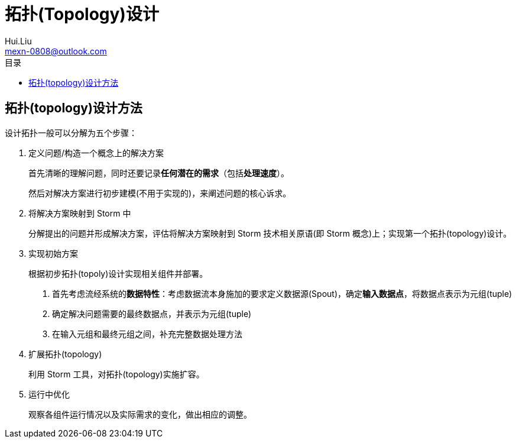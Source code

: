 = 拓扑(Topology)设计
Hui.Liu <mexn-0808@outlook.com>
:toc: left
:toclevels: 5
:toc-title: 目录

== 拓扑(topology)设计方法

设计拓扑一般可以分解为五个步骤：

. 定义问题/构造一个概念上的解决方案
+
首先清晰的理解问题，同时还要记录**任何潜在的需求**（包括**处理速度**）。
+
然后对解决方案进行初步建模(不用于实现的)，来阐述问题的核心诉求。

. 将解决方案映射到 Storm 中
+
分解提出的问题并形成解决方案，评估将解决方案映射到 Storm 技术相关原语(即 Storm 概念)上；实现第一个拓扑(topology)设计。

. 实现初始方案
+
根据初步拓扑(topoly)设计实现相关组件并部署。
+
1. 首先考虑流经系统的**数据特性**：考虑数据流本身施加的要求定义数据源(Spout)，确定**输入数据点**，将数据点表示为元组(tuple)
2. 确定解决问题需要的最终数据点，并表示为元组(tuple)
3. 在输入元组和最终元组之间，补充完整数据处理方法

. 扩展拓扑(topology)
+
利用 Storm 工具，对拓扑(topology)实施扩容。

. 运行中优化
+
观察各组件运行情况以及实际需求的变化，做出相应的调整。
